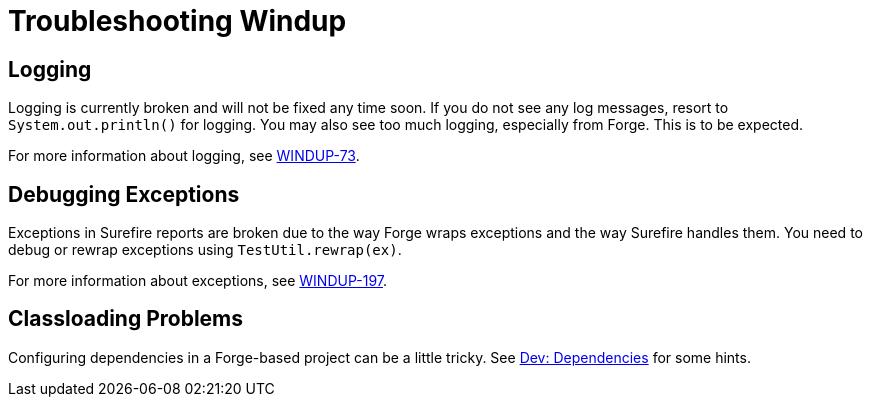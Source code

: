 = Troubleshooting Windup

== Logging

Logging is currently broken and will not be fixed any time soon. If you do not
see any log messages, resort to `System.out.println()` for logging. You may also see too
much logging, especially from Forge. This is to be expected. 

For more information about logging, see https://issues.jboss.org/browse/WINDUP-73[WINDUP-73].

== Debugging Exceptions

Exceptions in Surefire reports are broken due to the way Forge wraps
exceptions and the way Surefire handles them. You need to
debug or rewrap exceptions using `TestUtil.rewrap(ex)`. 

For more information about exceptions, see https://issues.jboss.org/browse/WINDUP-197[WINDUP-197].

== Classloading Problems

Configuring dependencies in a Forge-based project can be a little tricky.
See link:./Dev:-Dependencies[Dev: Dependencies] for some hints.
